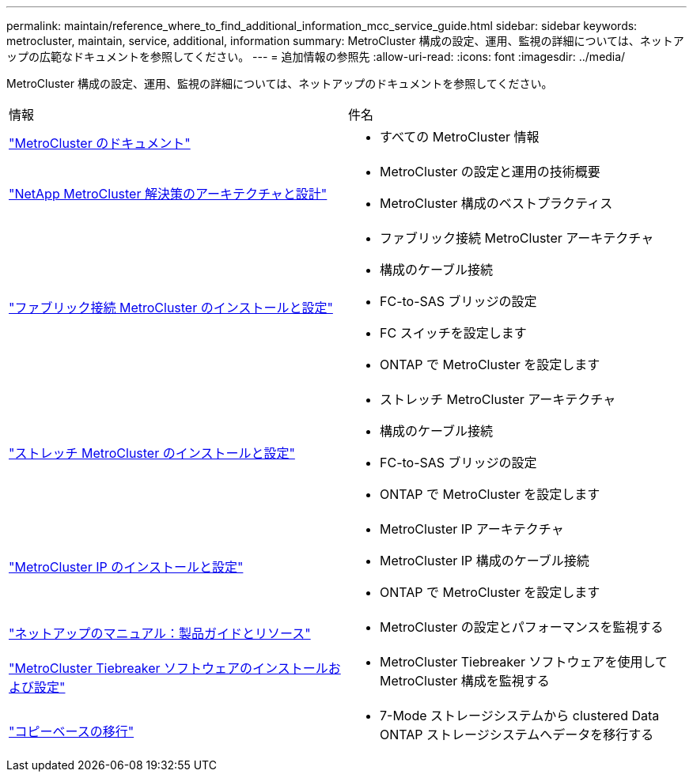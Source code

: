 ---
permalink: maintain/reference_where_to_find_additional_information_mcc_service_guide.html 
sidebar: sidebar 
keywords: metrocluster, maintain, service, additional, information 
summary: MetroCluster 構成の設定、運用、監視の詳細については、ネットアップの広範なドキュメントを参照してください。 
---
= 追加情報の参照先
:allow-uri-read: 
:icons: font
:imagesdir: ../media/


[role="lead"]
MetroCluster 構成の設定、運用、監視の詳細については、ネットアップのドキュメントを参照してください。

|===


| 情報 | 件名 


 a| 
link:../index.html["MetroCluster のドキュメント"]
 a| 
* すべての MetroCluster 情報




 a| 
https://www.netapp.com/pdf.html?item=/media/13480-tr4705.pdf["NetApp MetroCluster 解決策のアーキテクチャと設計"^]
 a| 
* MetroCluster の設定と運用の技術概要
* MetroCluster 構成のベストプラクティス




 a| 
https://docs.netapp.com/us-en/ontap-metrocluster/install-fc/index.html["ファブリック接続 MetroCluster のインストールと設定"]
 a| 
* ファブリック接続 MetroCluster アーキテクチャ
* 構成のケーブル接続
* FC-to-SAS ブリッジの設定
* FC スイッチを設定します
* ONTAP で MetroCluster を設定します




 a| 
https://docs.netapp.com/us-en/ontap-metrocluster/install-stretch/concept_considerations_differences.html["ストレッチ MetroCluster のインストールと設定"]
 a| 
* ストレッチ MetroCluster アーキテクチャ
* 構成のケーブル接続
* FC-to-SAS ブリッジの設定
* ONTAP で MetroCluster を設定します




 a| 
https://docs.netapp.com/us-en/ontap-metrocluster/install-ip/concept_considerations_differences.html["MetroCluster IP のインストールと設定"]
 a| 
* MetroCluster IP アーキテクチャ
* MetroCluster IP 構成のケーブル接続
* ONTAP で MetroCluster を設定します




 a| 
https://www.netapp.com/support-and-training/documentation/["ネットアップのマニュアル：製品ガイドとリソース"^]
 a| 
* MetroCluster の設定とパフォーマンスを監視する




 a| 
https://docs.netapp.com/us-en/ontap-metrocluster/tiebreaker/concept_overview_of_the_tiebreaker_software.html["MetroCluster Tiebreaker ソフトウェアのインストールおよび設定"]
 a| 
* MetroCluster Tiebreaker ソフトウェアを使用して MetroCluster 構成を監視する




 a| 
https://docs.netapp.com/us-en/ontap-7mode-transition/copy-based/index.html["コピーベースの移行"]
 a| 
* 7-Mode ストレージシステムから clustered Data ONTAP ストレージシステムへデータを移行する


|===